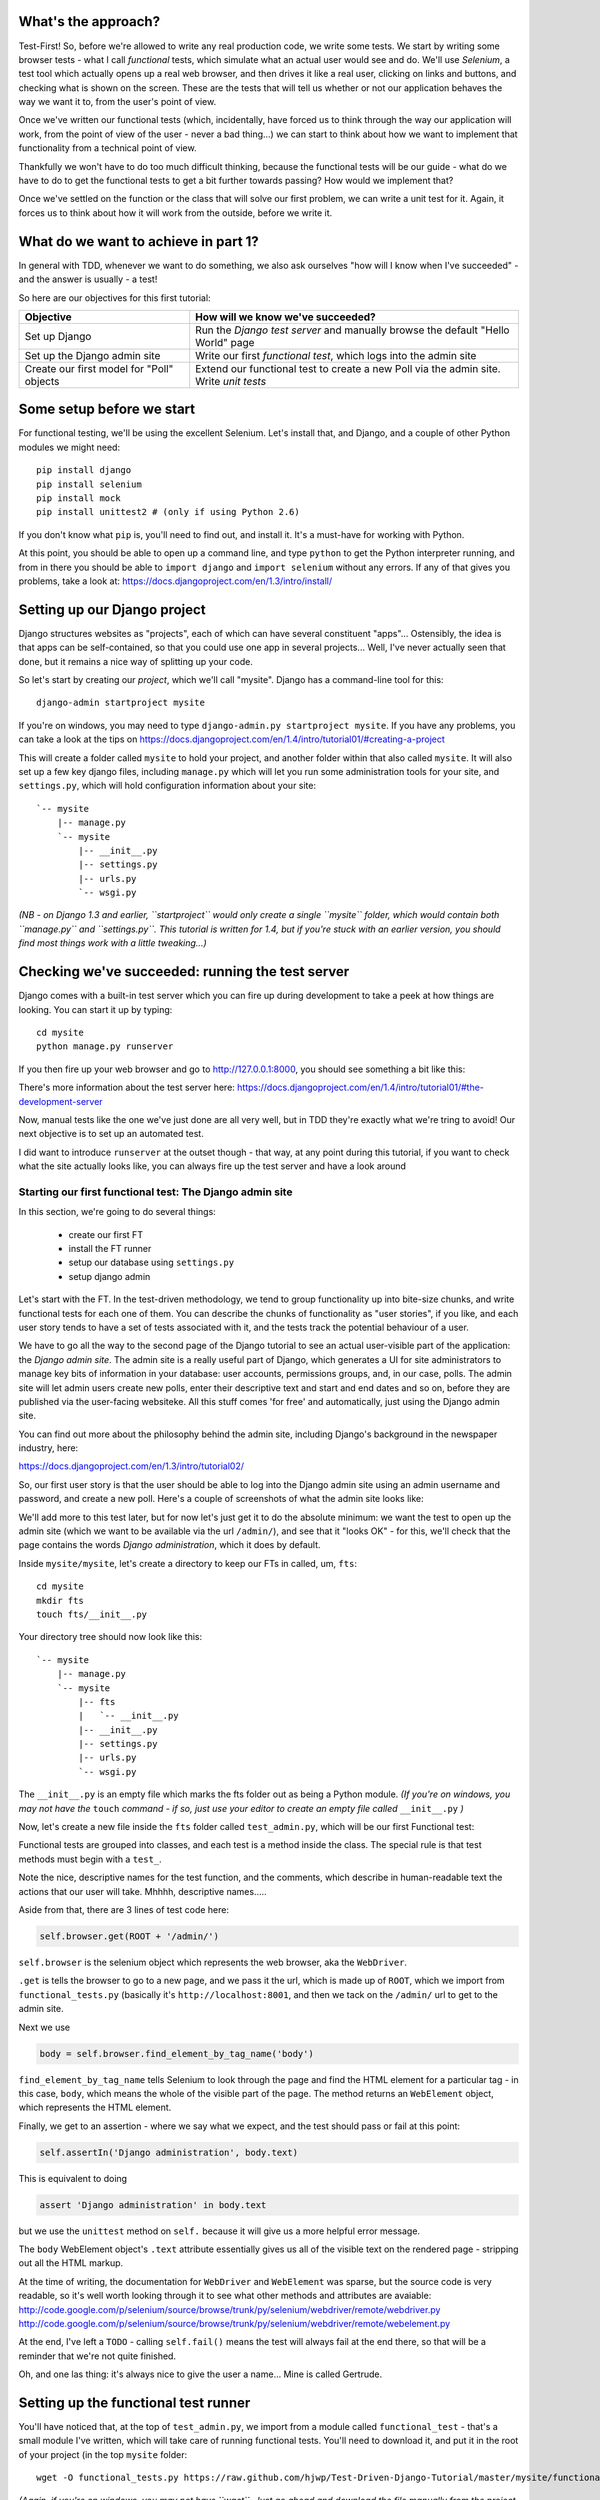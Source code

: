 What's the approach?
--------------------

Test-First!  So, before we're allowed to write any real production code, we write some tests.  We start by writing some browser tests - what I call `functional` tests, which simulate what an actual user would see and do.  We'll use `Selenium`, a test tool which actually opens up a real web browser, and then drives it like a real user, clicking on links and buttons, and checking what is shown on the screen.  These are the tests that will tell us whether or not our application behaves the way we want it to, from the user's point of view.

Once we've written our functional tests (which, incidentally, have forced us to think through the way our application will work, from the point of view of the user - never a bad thing...) we can start to think about how we want to implement that functionality from a technical point of view.

Thankfully we won't have to do too much difficult thinking, because the functional tests will be our guide - what do we have to do to get the functional tests to get a bit further towards passing?  How would we implement that? 

Once we've settled on the function or the class that will solve our first problem, we can write a unit test for it.  Again, it forces us to think about how it will work from the outside, before we write it.


What do we want to achieve in part 1?
-------------------------------------

In general with TDD, whenever we want to do something, we also ask ourselves "how will I know when I've succeeded" - and the answer is usually - a test!

So here are our objectives for this first tutorial:

=========================================    ==================================
Objective                                    How will we know we've succeeded?
=========================================    ==================================
Set up Django                                Run the *Django test server* and
                                             manually browse the default
                                             "Hello World" page
-----------------------------------------    ----------------------------------
Set up the Django admin site                 Write our first *functional test*,
                                             which logs into the admin site
-----------------------------------------    ----------------------------------
Create our first model for "Poll" objects    Extend our functional test to
                                             create a new Poll via the
                                             admin site. Write *unit tests*
=========================================    ==================================


Some setup before we start
--------------------------

For functional testing, we'll be using the excellent Selenium.  Let's install that, and Django, and a couple of other Python modules we might need::

    pip install django
    pip install selenium
    pip install mock
    pip install unittest2 # (only if using Python 2.6)

If you don't know what ``pip`` is, you'll need to find out, and install it. It's a must-have for working with Python.

At this point, you should be able to open up a command line, and type ``python`` to get the Python interpreter running, and from in there you should be able to ``import django`` and ``import selenium`` without any errors.  If any of that gives you problems, take a look at:
https://docs.djangoproject.com/en/1.3/intro/install/


Setting up our Django project
-----------------------------

Django structures websites as "projects", each of which can have several constituent "apps"... Ostensibly, the idea is that apps can be self-contained, so that you could use one app in several projects... Well, I've never actually seen that done, but it remains a nice way of splitting up your code.

So let's start by creating our `project`, which we'll call "mysite". Django has a command-line tool for this::

    django-admin startproject mysite


If you're on windows, you may need to type ``django-admin.py startproject mysite``. If you have any problems, you can take a look at the tips on 
https://docs.djangoproject.com/en/1.4/intro/tutorial01/#creating-a-project

This will create a folder called ``mysite`` to hold your project, and another folder
within that also called ``mysite``.  It will also set up a few key django files, including ``manage.py`` which will let you run some administration tools for your site, and ``settings.py``, which will hold configuration information about your site::

    `-- mysite
        |-- manage.py
        `-- mysite
            |-- __init__.py
            |-- settings.py
            |-- urls.py
            `-- wsgi.py

    

*(NB - on Django 1.3 and earlier, ``startproject`` would only create a single ``mysite`` folder, which would contain both ``manage.py`` and ``settings.py``. This tutorial is written for 1.4, but if you're stuck with an earlier version, you should find most things work with a little tweaking...)*

Checking we've succeeded: running the test server
-------------------------------------------------

Django comes with a built-in test server which you can fire up during development to take a peek at how things are looking. You can start it up by typing::

    cd mysite
    python manage.py runserver

If you then fire up your web browser and go to http://127.0.0.1:8000, you should see something a bit like this:

.. image:: /static/images/django_it_worked_default_page.png

There's more information about the test server here:
https://docs.djangoproject.com/en/1.4/intro/tutorial01/#the-development-server

Now, manual tests like the one we've just done are all very well, but in TDD they're exactly what we're tring to avoid!  Our next objective is to set up an automated test.

I did want to introduce ``runserver`` at the outset though - that way, at any point during this tutorial, if you want to check what the site actually looks like, you can always fire up the test server and have a look around


Starting our first functional test: The Django admin site
=========================================================

In this section, we're going to do several things:

    * create our first FT

    * install the FT runner

    * setup our database using ``settings.py``

    * setup django admin 


Let's start with the FT. In the test-driven methodology, we tend to group functionality up into bite-size chunks, and write functional tests for each one of them. You can describe the chunks of functionality as "user stories", if you like, and each user story tends to have a set of tests associated with it, and the tests track the potential behaviour of a user.

We have to go all the way to the second page of the Django tutorial to see an actual user-visible part of the application:  the *Django admin site*.  The admin site is a really useful part of Django, which generates a UI for site administrators to manage key bits of information in your database: user accounts, permissions groups, and, in our case, polls.  The admin site will let admin users create new polls, enter their descriptive text and start and end dates and so on, before they are published via the user-facing websiteke. All this stuff comes 'for free' and automatically, just using the Django admin site.

You can find out more about the philosophy behind the admin site, including Django's background in the newspaper industry, here:

https://docs.djangoproject.com/en/1.3/intro/tutorial02/

So, our first user story is that the user should be able to log into the Django admin site using an admin username and password, and create a new poll.  Here's a couple of screenshots of what the admin site looks like:

.. image:: /static/images/admin03t.png

.. image:: /static/images/admin05t.png


We'll add more to this test later, but for now let's just get it to do the absolute minimum:  we want the test to open up the admin site (which we want to be available via the url ``/admin/``), and see that it "looks OK" - for this, we'll check that the page contains the words *Django administration*, which it does by default.

Inside ``mysite/mysite``, let's create a directory to keep our FTs in called, um, ``fts``::

    cd mysite
    mkdir fts
    touch fts/__init__.py

Your directory tree should now look like this::

    `-- mysite
        |-- manage.py
        `-- mysite
            |-- fts
            |   `-- __init__.py
            |-- __init__.py
            |-- settings.py
            |-- urls.py
            `-- wsgi.py



The ``__init__.py`` is an empty file which marks the fts folder out as being a Python module. *(If you're on windows, you may not have the* ``touch`` *command - if so, just use your editor to create an empty file called* ``__init__.py`` *)*

Now, let's create a new file inside the ``fts`` folder called ``test_admin.py``, which will be our first Functional test:

.. sourcecode:: python
    :filename: mysite/fts/test_admin.py

    from functional_tests import FunctionalTest, ROOT

    class TestPollsAdmin(FunctionalTest):

        def test_can_create_new_poll_via_admin_site(self):

            # Gertrude opens her web browser, and goes to the admin page
            self.browser.get(ROOT + '/admin/')

            # She sees the familiar 'Django administration' heading
            body = self.browser.find_element_by_tag_name('body') 
            self.assertIn('Django administration', body.text)

            # TODO: use the admin site to create a Poll
            self.fail('finish this test')

Functional tests are grouped into classes, and each test is a method inside the class.  The special rule is that test methods must begin with a ``test_``.

Note the nice, descriptive names for the test function, and the comments, which describe in human-readable text the actions that our user will take. Mhhhh, descriptive names.....

Aside from that, there are 3 lines of test code here:

.. sourcecode:: python

    self.browser.get(ROOT + '/admin/')

``self.browser`` is the selenium object which represents the web browser, aka the ``WebDriver``. 

``.get`` is tells the browser to go to a new page, and we pass it the url, which is made up of ``ROOT``, which we import from ``functional_tests.py`` (basically it's ``http://localhost:8001``, and then we tack on the ``/admin/`` url to get to the admin site.


Next we use

.. sourcecode:: python

    body = self.browser.find_element_by_tag_name('body') 

``find_element_by_tag_name`` tells Selenium to look through the page and find the HTML element for a particular tag - in this case, ``body``, which means the whole of the visible part of the page.  The method returns an ``WebElement`` object, which represents the HTML element.

Finally, we get to an assertion - where we say what we expect, and the test should pass or fail at this point:

.. sourcecode:: python

    self.assertIn('Django administration', body.text)

This is equivalent to doing

.. sourcecode:: python

    assert 'Django administration' in body.text

but we use the ``unittest`` method on ``self.`` because it will give us a more helpful error message.

The ``body`` WebElement object's ``.text`` attribute essentially gives us all of the visible text on the rendered page - stripping out all the HTML markup.

At the time of writing, the documentation for ``WebDriver`` and ``WebElement`` was sparse, but the source code is very readable, so it's well worth looking through it to see what other methods and attributes are avaiable:
http://code.google.com/p/selenium/source/browse/trunk/py/selenium/webdriver/remote/webdriver.py
http://code.google.com/p/selenium/source/browse/trunk/py/selenium/webdriver/remote/webelement.py

At the end, I've left a ``TODO`` - calling ``self.fail()`` means the test will always fail at the end there, so that will be a reminder that we're not quite finished.

Oh, and one las thing: it's always nice to give the user a name... Mine is called Gertrude.


Setting up the functional test runner
-------------------------------------

You'll have noticed that, at the top of ``test_admin.py``, we import from a module called ``functional_test`` - that's a small module I've written, which will take care of running functional tests.  You'll need to download it, and put it in the root of your project (in the top ``mysite`` folder::

    wget -O functional_tests.py https://raw.github.com/hjwp/Test-Driven-Django-Tutorial/master/mysite/functional_tests.py 

*(Again, if you're on windows, you may not have ``wget``.  Just go ahead and download the file manually from the project on github, by going to the link above and doing a "Save As")*

YOu should now have a file called ``functional_tests.py`` next to ``manage.py`` in the top-level folder. You can try running it now::

    python functional_tests.py

And you should see something like this::

    ImportError: cannot import name settings_for_fts


At this point, we'll need to do a bit more Django housekeeping.

settings.py and database configuration
--------------------------------------

Django stores project-wide settings in a file called ``settings.py``. One of the key settings is what kind of database to use.  We'll use the easiest possible, *SQLite*.

Find settings ``settings.py`` in the root of the new ``mysite`` folder, and open it up in your favourite text editor. Find the lines that mention ``DATABASES``, and change the setting for ``ENGINE`` and ``NAME``, like so

.. sourcecode:: python
    :filename: mysite/settings.py

    DATABASES = {
        'default': {
            'ENGINE': 'django.db.backends.sqlite3', 
            'NAME': 'database.sqlite',


Find out more about projects, apps and ``settings.py`` here:
https://docs.djangoproject.com/en/1.3/intro/tutorial01/#database-setup

Now, because we don't want our functional tests interfering with our normal database, we need to create an *alternative* set of settings for our fts. Create a new file called ``settings_for_fts.py`` next to settings.py, and give it the following contents::

    from settings import *
    DATABASES['default']['NAME'] = 'ft_database.sqlite'

That essentially sets up an exact duplicate of the normal ``settings.py``, except we change the name of the database.

By this point your disk tree should look like this::

    mysite
    |-- functional_tests.py
    |-- manage.py
    `-- mysite
        |-- fts
        |   `-- __init__.py
        |   `-- test_admin.py
        |-- __init__.py
        |-- settings_for_fts.py
        |-- settings.py
        |-- urls.py
        `-- wsgi.py


If there's anything missing, figure out why!

Otherwise, let's see if it worked by trying to run the functional tests again::

    python functional_tests.py

    ======================================================================
    FAIL: test_can_create_new_poll_via_admin_site (test_admin.TestPollsAdmin)
    ----------------------------------------------------------------------
    Traceback (most recent call last):
      File "/tmp/mysite/fts/test_admin.py", line 12, in test_can_create_new_poll_via_admin_site
        self.assertIn('Django administration', body.text)
    AssertionError: 'Django administration' not found in u"It worked!\nCongratulations on your first Django-powered page.\nOf course, you haven't actually done any work yet. Here's what to do next:\nIf you plan to use a database, edit the DATABASES setting in settings_for_fts/settings.py.\nStart your first app by running python settings_for_fts/manage.py startapp [appname].\nYou're seeing this message because you have DEBUG = True in your Django settings file and you haven't configured any URLs. Get to work!"

    ----------------------------------------------------------------------
    Ran 1 test in 2.532s


Hooray - I know it says "Fail", but that's still better than the last test runner, which just had an error.  In fact, this is what you'd call an "expected failure" - our FT is checking that the url ``/admin/`` produces the django admin page (by looking for the words "Django Administration", but instead it's only finding the default "It worked" Django welcome message, which we saw earlier when we used ``runserver``.

So now we can get on with doing what we need to do to get the test to pass!

Switching on the admin site
---------------------------

This is described on page two of the official Django tutorial:

https://docs.djangoproject.com/en/1.4/intro/tutorial02/#activate-the-admin-site

We need to edit two files: ``settings.py`` and ``urls.py``.  In both cases, Django has some helpful comments in those files by default, and all we need to do is uncoment a couple of lines.

First, in ``settings.py`` we add ``django.contrib.admin`` to ``INSTALLED_APPS``:

.. sourcecode:: python
    :filename: mysite/settings.py

    INSTALLED_APPS = (
        'django.contrib.auth',
        'django.contrib.contenttypes',
        'django.contrib.sessions',
        'django.contrib.sites',
        'django.contrib.messages',
        # Uncomment the next line to enable the admin:
        'django.contrib.admin',
        # Uncomment the next line to enable admin documentation:
        # 'django.contrib.admindocs',
    )

And in ``urls.py``, we uncomment three lines that mention the admin site - two near the top, and one near the bottom

.. sourcecode:: python
    :filename: mysite/urls.py

    from django.contrib import admin
    admin.autodiscover()
    urlpatterns = patterns('',
        # [...]
        # Uncomment the next line to enable the admin:
        url(r'^admin/', include(admin.site.urls)),
    )

Let's see if it worked!  Try running the functional tests again::

    $ python functional_tests.py

    Creating tables ...
    Installing custom SQL ...
    Installing indexes ...
    No fixtures found.
    running tests
    No fixtures found.
    Validating models...

    0 errors found
    Django version 1.3, using settings 'settings_for_fts'
    Development server is running at http://localhost:8001/
    Quit the server with CONTROL-C.
    [28/Nov/2011 04:00:28] "GET /admin/ HTTP/1.1" 200 2028

    ======================================================================
    FAIL: test_can_create_new_poll_via_admin_site (test_admin.TestPollsAdmin)
    ----------------------------------------------------------------------
    Traceback (most recent call last):
      File "/tmp/mysite/fts/test_admin.py", line 16, in test_can_create_new_poll_via_admin_site
        self.fail('finish this test')
    AssertionError: finish this test

    ----------------------------------------------------------------------

Hooray! The tests got to the end, just leaving us with our "TODO".  Still, I imagine you're thinking it doesn't feel quite real?  Just to reassure ourselves then, maybe it would be nice to take a look around manually.

Taking another look around
--------------------------

Let's fire up the Django dev server using ``runserver``, and have a look; aside from anything else, it should give us some inspiration on the next steps to take for our site.::

    python manage.py runserver

If you take another look at ``http://localhost/``, you will probably see an error message like this::

.. image:: /static/images/page_not_found_debug_error.png


Now that we've switched on the admin site, Django no longer serves its default "it worked" page.  It will give us helpful error messages (while we leave ``DEBUG = True`` in settings.py), and this one is telling us that the only active url on the site is ``/admin/``.

So let's go there instead - point your browser towards ``http://localhost/admin/``, and you should see a slightly different error message

.. image:: /static/images/no_such_table_error.png


Django is telling us that there's a missing table in the database.  The solution to this sort of error is usually a ``syncdb``.


Setting up the database with ``syncdb``
---------------------------------------

If you remember we used the ``settings_for_fts.py`` file to make the FT runner use a different database file to the normal one?  Well, our normal database needs a bit more settting up -- so far we gave it a name in ``settings.py``, but we also need to tell Django to create all the tables it needs. For this we use a command named ``syncdb``.

In this case, syncdb will notice it's the first run, and proposes that you create a superuser.  Let's go ahead and do that (you may have to hit Ctrl-C to quit the test server first)::

    python manage.py syncdb

Let's use the ultra-secure  ``admin`` and ``adm1n`` as our username and password for the superuser.:::

    $ python manage.py syncdb
    Username (Leave blank to use 'harry'): admin
    E-mail address: admin@example.com
    Password: 
    Password (again): 
    Superuser created successfully.
     

Let's see if that worked - try firing up the test server again::

    python manage.py runserver

And if you go back to ``http://localhost/admin/``, you should see the Django login screen::

.. image:: /static/images/django_admin_login.png

And if you try logging in with the username and password we set up earlier (``admin`` and ``adm1n``), you should be taken to the main Django admin page

.. image:: /static/images/django_admin_logged_in.png

By default, the admin site lets you manage users (like the ``admin`` user we set up just now), as well as Groups and Sites (no need to worry about those for now).

Having a look around manually is useful, because it helps us decide what we want next in our FT.  This is particularly true when you're working with external tools, rather than with parts of the website you've written entirely yourself.

We want to use the django admin site to manage the polls in our polls app. Basically, "Polls" should be one of the options, maybe just below Users, Groups, and Sites.

If you hover over the blue headers, you'll see that "Auth" and "Sites" are both hyperlinks.  "Groups", "Users" and the second "Sites" are also hyperlinks.  So, we'll want to add a section for "Polls", and within that there should be another link to "Polls".  Let's add that to our FT.

Extending the FT to login and look for Polls
--------------------------------------------

So, we now want our FT to cover logging into the admin site, and checking that "Polls" is an option on the main page:

.. sourcecode:: python
    :filename: mysite/fts/test_admin.py

    from functional_tests import FunctionalTest, ROOT
    from selenium.webdriver.common.keys import Keys

    class TestPollsAdmin(FunctionalTest):

        def test_can_create_new_poll_via_admin_site(self):
            # Gertrude opens her web browser, and goes to the admin page
            self.browser.get(ROOT + '/admin/')

            # She sees the familiar 'Django administration' heading
            body = self.browser.find_element_by_tag_name('body') 
            self.assertIn('Django administration', body.text)

            # She types in her username and passwords and hits return
            username_field = self.browser.find_element_by_name('username')
            username_field.send_keys('admin')

            password_field = self.browser.find_element_by_name('password')
            password_field.send_keys('adm1n')
            password_field.send_keys(Keys.RETURN)

            # She now sees a couple of hyperlink that says "Polls"
            polls_links = self.browser.find_elements_by_link_text('Polls')
            self.assertEquals(len(polls_links), 2)

            # TODO: Gertrude uses the admin site to create a new Poll
            self.fail('todo: finish tests')


Don't miss the extra ``import`` at the top there.

We're using a couple of new test methods here...

    * ``find_elements_by_name`` which is most useful for form input fields, which it locates by using the ``name="xyz"`` HTML attribute

    * ``send_keys`` - which sends keystrokes, as if the user was typing something (notice also the ``Keys.RETURN``, which sends an enter key- there are lots of other options inside ``Keys``, like tabs, modifier keys etc

    * ``find_elements_by_link_text`` - notice the **s** on ``elements``; this method returns a *list* of WebElements.


Let's try running the FT again and seeing how far it gets::

    python functional_tests.py

    ======================================================================
    FAIL: test_can_create_new_poll_via_admin_site (test_admin.TestPollsAdmin)
    ----------------------------------------------------------------------
    Traceback (most recent call last):
      File "/home/harry/workspace/mysite/fts/test_admin.py", line 25, in test_can_create_new_poll_via_admin_site
        self.assertEquals(len(polls_links), 2)
    AssertionError: 0 != 2

    ----------------------------------------------------------------------
    Ran 1 test in 10.203s

Well, the test is happy that there's a Django admin site, and it can log in fine, but it can't find a link to administer "Polls".  

The polls application, our first Django model and unit tests
============================================================

In this next section, we're going to create a new Django *"app"* for our Polls, as well as a new ``Poll`` class to represent our poll objects in the database. We'll also be writing our first unit tests.

If you remember form back when we created the ``mysite`` project, I mentioned that Django encourages us to build up our projects out of constituent ``apps`` - pieces of self-contained functionality.

So let's create a new app for our polls.  There's a management command for this::

    python manage.py startapp polls

When that commmand completes, you should see that Django will create a new folder
inside ``mysite`` called ``polls``, and in that, several new files::

    mysite/polls/__init__.py
    mysite/polls/models.py
    mysite/polls/tests.py
    mysite/polls/views.py

The next thing we need to do is tell Django that, yes, we really meant it,
and would it please take notice of this new polls app and assume we want to
use it - we do this by adding it to ``INSTALLED_APPS`` in ``settings.py``:

.. sourcecode:: python
    :filename: mysite/settings.py

    INSTALLED_APPS = (
        'django.contrib.auth',
        'django.contrib.contenttypes',
        'django.contrib.sessions',
        'django.contrib.sites',
        'django.contrib.messages',
        # Uncomment the next line to enable the admin:
        'django.contrib.admin',
        # Uncomment the next line to enable admin documentation:
        # 'django.contrib.admindocs',
        'mysite.polls',
    )


So next we need to create the representation of a Poll inside Django - a
`model`, in Django terms.


Our first unit tests: testing a new "Poll" model
================================================

The Django unit test runner will automatically run any tests we put in
``polls/tests.py``.  Later on, we might decide we want to put our tests somewhere
else, but for now, let's use that file:

.. sourcecode:: python
    :filename: mysite/polls/tests.py

    import datetime
    from django.test import TestCase
    from polls.models import Poll

    class TestPollsModel(TestCase):
        def test_creating_a_new_poll_and_saving_it_to_the_database(self):
            # start by creating a new Poll object with its "question" set
            poll = Poll()
            poll.question = "What's up?"
            poll.pub_date = datetime.datetime(2012, 12, 25)

            # check we can save it to the database
            poll.save()

            # now check we can find it in the database again
            all_polls_in_database = Poll.objects.all()
            self.assertEquals(len(all_polls_in_database), 1)
            only_poll_in_database = all_polls_in_database[0]
            self.assertEquals(only_poll_in_database, poll)

            # and check that it's saved its two attributes: question and pub_date
            self.assertEquals(only_poll_in_database.question, "What's up?")
            self.assertEquals(only_poll_in_database.pub_date, poll.pub_date)


Whereas functional tests are meant to test how the whole system behaves, from
the point of view of a user, unit test are meant to check that the individual
parts of our code work the way we want them to.  Unit tests work at a much lower
level, and they typically test individual functions or classes.

Aside from being useful as tests, in the TDD philosophy writing unit tests also
helps us because it forces us to do some design before we start to code.
That's because when we write test, we have to think about the function or class
we're about to write *from the outside* - in terms of its API, and its desired
behaviour.  Often when you find yourself struggling to write tests, finding things
long winded, it's an indication that the design of your code isn't quite right...

The django ORM - model classes
------------------------------

If you've never worked with Django, this test will also be your first introduction
to the Django `ORM` - the API for working with database objects in Django. 

You can see that everything revolves around ``Poll``, which is a class that
represents our polls, which we import from ``models.py``.  Usually a model
class corresponds to a single table in the database.

In the test we creating a new "Poll" object, and then we set some of its
attributes: ``question`` and ``pub_date``. The object corresponds to a row in
the database, and the attributes are the values for the table's columns.

Finally, we call ``save()``, which actually INSERTs the object into the
database.

Later on, you can also see how we look up existing objects from the database
using a special classmethod, ``Poll.objects``, which lets us run queries
against the database.  We've used the simplest possible query, ``.all()``, but
all sorts of other options are available, and Django's API is very helpful and
intuitive.  You can find out more at:

https://docs.djangoproject.com/en/1.3/intro/tutorial01/#playing-with-the-api

The unit-test / code cycle
--------------------------

Let's run the unit tests.::

    python manage.py test

(when you call ``manage.py test``, Django looks through all the apps in 
``INSTALLED_APPS``, finds tests inside them (by looking for a file called
``tests.py``, for example), and runs them.

You should see an error like this::

      File "/usr/local/lib/python2.7/dist-packages/Django/test/simple.py", line 35, in get_tests
        test_module = __import__('.'.join(app_path + [TEST_MODULE]), {}, {}, TEST_MODULE)
      File "/home/harry/workspace/mysite/polls/tests.py", line 2, in <module>
        from polls.models import Poll
      ImportError: cannot import name Poll

Not the most interesting of test errors - we need to create a Poll object for the
test to import.  In TDD, once we've got a test that fails, we're finally allowed
to write some "real" code.  But only the minimum required to get the tests to get 
a tiny bit further on!

So let's create a minimal Poll class, in ``polls/models.py``

.. sourcecode:: python
    :filename: mysite/polls/models.py
    

    from django.db import models

    class Poll(object):
        pass 

And re-run the tests.  Pretty soon you'll get into the rhythm of TDD - run the
tests, change a tiny bit of code, check the tests again, see what tiny bit of
code to write next. Run the tests...::

    Creating test database for alias 'default'...
    ............................................................................
    ............................................................................
    ............................................................................
    ....................................E.......................................
    ...................
    ======================================================================
    ERROR: test_creating_a_poll (polls.tests.TestPollsModel)
    ----------------------------------------------------------------------
    Traceback (most recent call last):
      File "/home/harry/workspace/mysite/polls/tests.py", line 8, in test_creating_a_poll
        self.assertEquals(poll.name, '')
    AttributeError: 'Poll' object has no attribute 'save'

    ----------------------------------------------------------------------
    Ran 323 tests in 2.504s

    FAILED (errors=1)
    Destroying test database for alias 'default'...


Right, the tests are telling us that we can't "save" our Poll.  That's because
it's not a Django model object.  Let's make the minimal change required to get 
our tests further on

.. sourcecode:: python
    :filename: mysite/polls/models.py

    class Poll(models.Model):
        pass

Inheriting from Django's ``Model`` class will give us the ``save()`` method.
Running the tests again, we should see a slight change to the error message::

    ======================================================================
    ERROR: test_creating_a_new_poll_and_saving_it_to_the_database (polls.tests.TestPollsModel)
    ----------------------------------------------------------------------
    Traceback (most recent call last):
      File "/home/harry/workspace/mysite/polls/tests.py", line 26, in test_creating_a_new_poll_and_saving_it_to_the_database
        self.assertEquals(only_poll_in_database.question, "What's up?")
    AttributeError: 'Poll' object has no attribute 'question'

    ----------------------------------------------------------------------

Notice that the tests have got all the way through to line 26, where we retrieve
the object back out of the database, and it's telling us that we haven't saved the
question attribute.  Let's fix that

.. sourcecode:: python
    :filename: mysite/polls/models.py

    class Poll(models.Model):
        question = models.CharField(max_length=200)

<TODO: decide how/whether to test max_length - too complex for an intro?  Plus, hard
because sqlite doesn't enfore max_length!>

Now our tests get slightly further - they tell us we need to add a pub_date::

    ======================================================================
    ERROR: test_creating_a_new_poll_and_saving_it_to_the_database (polls.tests.TestPollsModel)
    ----------------------------------------------------------------------
    Traceback (most recent call last):
      File "/home/harry/workspace/mysite/polls/tests.py", line 27, in test_creating_a_new_poll_and_saving_it_to_the_database
        self.assertEquals(only_poll_in_database.pub_date, poll.pub_date)
    AttributeError: 'Poll' object has no attribute 'pub_date'
    ----------------------------------------------------------------------

Let's add that too

.. sourcecode:: python
    :filename: mysite/polls/models.py

    class Poll(models.Model):
        question = models.CharField(max_length=200)
        pub_date = models.DateTimeField()


And run the tests again::

    ............................................................................
    ............................................................................
    ............................................................................
    ............................................................................
    ...................
    ----------------------------------------------------------------------
    Ran 323 tests in 2.402s

    OK


Hooray!  The joy of that unbroken string of dots!  That lovely, understated "OK".

So, we've now created a new model (table) for our database, the Poll, which has
two attributes (columns).


Back to the functional tests: registering the model with the admin site
-----------------------------------------------------------------------

So the unit tests all pass. Does this mean our functional test will pass?::

    python functional_tests.py
    ======================================================================
    FAIL: test_can_create_new_poll_via_admin_site (test_admin.TestPollsAdmin)
    ----------------------------------------------------------------------
    Traceback (most recent call last):
      File "/home/harry/workspace/mysite/fts/test_admin.py", line 25, in test_can_create_new_poll_via_admin_site
        self.assertEquals(len(polls_links), 2)
    AssertionError: 0 != 2

    ----------------------------------------------------------------------
    Ran 1 test in 10.203s


Ah, not quite.  The Django admin site doesn't automatically contain every model
you define - you need to tell it which models you want to be able to administer.
To do that, we just need to create a new file with the following three lines
inside the polls app called, ``polls/admin.py``:

.. sourcecode:: python
    :filename: mysite/polls/admin.py

    from polls.models import Poll
    from django.contrib import admin

    admin.site.register(Poll)

If you've done everythin right, the directory tree should now look like this::

    mysite/
      functional_tests.py
      manage.py
      settings_for_fts.py
      settings.py
      urls.py
      fts/
        __init__.py
        test_admin.py
      polls/
        __init__.py
        models.py
        tests.py
        views.py
                
If there's anything missing, figure out why!

Let's try the FT again...::

    ======================================================================
    FAIL: test_can_create_new_poll_via_admin_site (test_admin.TestPollsAdmin)
    ----------------------------------------------------------------------
    Traceback (most recent call last):
      File "/tmp/mysite/fts/test_admin.py", line 28, in test_can_create_new_poll_via_admin_site
        self.fail('todo: finish tests')
    AssertionError: todo: finish tests

    ----------------------------------------------------------------------

Hooray! So far so good. Tune in next week, when we get into customising the
admin site, and using it to create polls!


LINKS
=====

https://docs.djangoproject.com/en/dev/intro/tutorial02/

http://pypi.python.org/pypi/selenium

http://code.google.com/p/selenium/source/browse/trunk/py/selenium/webdriver/remote/webdriver.py

http://code.google.com/p/selenium/source/browse/trunk/py/selenium/webdriver/remote/webelement.py
